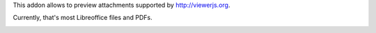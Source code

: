 This addon allows to preview attachments supported by http://viewerjs.org.

Currently, that's most Libreoffice files and PDFs.

.. image:: /attachment_preview/static/description/screenshot-split.png
   :alt: Screenshot of split form view
   :width: 100%
